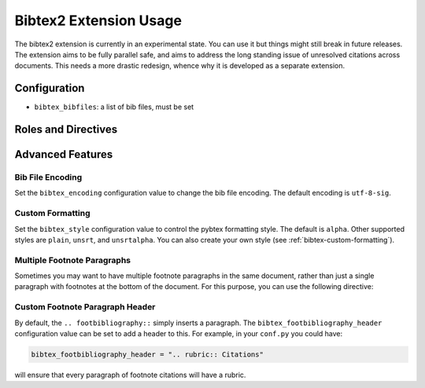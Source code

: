 Bibtex2 Extension Usage
=======================

The bibtex2 extension is currently in an experimental state.
You can use it but things might still break in future releases.
The extension aims to be fully parallel safe, and aims to address
the long standing issue of unresolved citations across documents.
This needs a more drastic redesign, whence why it is developed
as a separate extension.

Configuration
-------------

* ``bibtex_bibfiles``: a list of bib files, must be set

Roles and Directives
--------------------

.. rst:role:: footcite

   Create a footnote reference to a bibliographic entry. For example:

   .. code-block:: rest

      See :footcite:`1987:nelson` for an introduction to non-standard analysis.

   which would be equivalent to the following LaTeX code:

   .. code-block:: latex

      See \footcite{1987:nelson} for an introduction to non-standard analysis.

   Multiple comma-separated keys can be specified at once:

   .. code-block:: rest

      See :footcite:`1987:nelson,2001:schechter`.

Advanced Features
-----------------

Bib File Encoding
~~~~~~~~~~~~~~~~~

Set the ``bibtex_encoding`` configuration value to change the bib file
encoding. The default encoding is ``utf-8-sig``.

Custom Formatting
~~~~~~~~~~~~~~~~~

Set the ``bibtex_style`` configuration value to control the pybtex
formatting style. The default is ``alpha``. Other supported styles are
``plain``, ``unsrt``, and ``unsrtalpha``. You can also create your own
style (see :ref:`bibtex-custom-formatting`).

Multiple Footnote Paragraphs
~~~~~~~~~~~~~~~~~~~~~~~~~~~~

Sometimes you may want to have multiple footnote paragraphs in the
same document, rather than just a single paragraph with footnotes at
the bottom of the document. For this purpose, you can use the
following directive:

.. rst:directive:: .. footbibliography::

   Create footnotes at this location for all references that are cited
   in the current document, but that have no corresponding footnotes
   yet earlier in the document.

Custom Footnote Paragraph Header
~~~~~~~~~~~~~~~~~~~~~~~~~~~~~~~~

By default, the ``.. footbibliography::`` simply inserts a paragraph.
The ``bibtex_footbibliography_header`` configuration value can be set
to add a header to this. For example, in your ``conf.py`` you could
have:

.. code-block:: python

   bibtex_footbibliography_header = ".. rubric:: Citations"

will ensure that every paragraph of footnote citations will have a
rubric.
